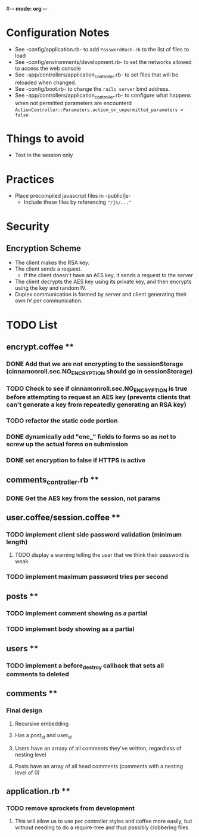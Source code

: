 #-*- mode: org -*-
#+STARTUP: showall

* Configuration Notes
  + See -config/application.rb- to add =PasswordHash.rb= to the list of files to load
  + See -config/environments/development.rb- to set the networks allowed to access the web console
  + See -app/controllers/application_controller.rb- to set files that will be reloaded when changed.
  + See -config/boot.rb- to change the =rails server= bind address.
  + See -app/controllers/application_controller.rb- to configure what happens when not permitted parameters are encounterd  =ActionController::Parameters.action_on_unpermitted_parameters = false=

* Things to avoid
  + Text in the session only

* Practices
  + Place precompiled javascript files in -public/js-
    + Include these files by referencing ="/js/..."=

* Security
** Encryption Scheme
   + The client makes the RSA key.
   + The client sends a request.
     + If the client doesn't have an AES key, it sends a request to the server
   + The client decrypts the AES key using its private key, and then encrypts using the key and random IV.
   + Duplex communication is formed by server and client generating their own IV per communication.

* TODO List
** encrypt.coffee **
*** DONE Add that we are not encrypting to the sessionStorage (cinnamonroll.sec.NO_ENCRYPTION should go in sessionStorage)
*** TODO Check to see if cinnamonroll.sec.NO_ENCRYPTION is true before attempting to request an AES key (prevents clients that can't generate a key from repeatedly generating an RSA key)
*** TODO refactor the static code portion
*** DONE dynamically add "enc_" fields to forms so as not to screw up the actual forms on submission
*** DONE set encryption to false if HTTPS is active
** comments_controller.rb **
*** DONE Get the AES key from the session, not params
** user.coffee/session.coffee **
*** TODO implement client side password validation (minimum length)
**** TODO display a warning telling the user that we think their password is weak
*** TODO implement maximum password tries per second
** posts **
*** TODO implement comment showing as a partial
*** TODO implement body showing as a partial
** users **
*** TODO implement a before_destroy callback that sets all comments to deleted
** comments **
*** Final design
**** Recursive embedding
**** Has a post_id and user_id
**** Users have an arraay of all comments they've written, regardless of nesting level
**** Posts have an array of all head comments (comments with a nesting level of 0)
** application.rb **
*** TODO remove sprockets from development
**** This will allow us to use per controller styles and coffee more easily, but without needing to do a require-tree and thus possibly clobbering files
